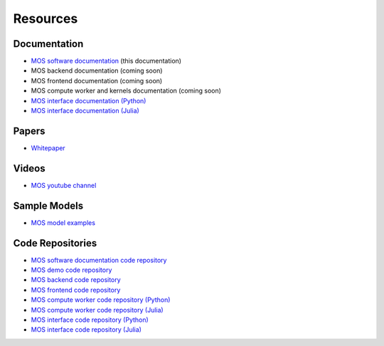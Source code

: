 .. _resources:

*********
Resources
*********

Documentation
=============

* `MOS software documentation  <https://fuinn.github.io/mos-docs/>`_ (this documentation)
* MOS backend documentation (coming soon)
* MOS frontend documentation (coming soon)
* MOS compute worker and kernels documentation (coming soon)
* `MOS interface documentation (Python) <https://fuinn.github.io/mos-interface-py/>`_
* `MOS interface documentation (Julia) <https://fuinn.github.io/mos-interface-jl/>`_

Papers
======

* `Whitepaper <https://fuinn.ie/mos.pdf>`_

Videos
======

* `MOS youtube channel <https://www.youtube.com/channel/UCfwXhNiyjeRf9HDE8XGeZRg>`_

Sample Models
=============

* `MOS model examples <https://github.com/Fuinn/mos-examples>`_

.. _resources_code:

Code Repositories
=================

* `MOS software documentation code repository <https://github.com/Fuinn/mos-docs>`_
* `MOS demo code repository <https://github.com/Fuinn/mos-demo>`_
* `MOS backend code repository <https://github.com/Fuinn/mos-backend>`_
* `MOS frontend code repository <https://github.com/Fuinn/mos-frontend>`_
* `MOS compute worker code repository (Python) <https://github.com/Fuinn/mos-compute-py>`_
* `MOS compute worker code repository (Julia) <https://github.com/Fuinn/mos-compute-jl>`_
* `MOS interface code repository (Python) <https://github.com/Fuinn/mos-interface-py>`_
* `MOS interface code repository (Julia) <https://github.com/Fuinn/mos-interface-jl>`_


